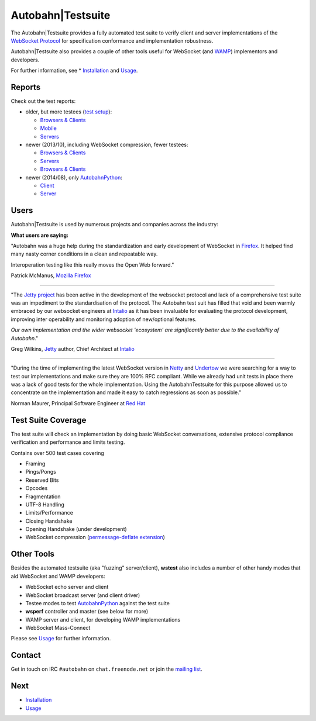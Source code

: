 Autobahn|Testsuite
==================

The Autobahn|Testsuite provides a fully automated test suite to verify client and server implementations of the `WebSocket Protocol <http://tools.ietf.org/html/rfc6455>`_ for specification conformance and implementation robustness.

Autobahn|Testsuite also provides a couple of other tools useful for WebSocket (and `WAMP <http://wamp.ws/>`_) implementors and developers.


For further information, see * `Installation <installation.rst>`_ and `Usage <usage.rst>`_.

Reports
-------

Check out the test reports:

* older, but more testees (`test setup <https://github.com/crossbario/autobahn-testsuite/tree/master/examples/publicreports>`__):

  + `Browsers & Clients <http://autobahn.ws/testsuite/reports/clients/index.html>`__
  + `Mobile <http://autobahn.ws/testsuite/reports/mobileclients/index.html>`__
  + `Servers <http://autobahn.ws/testsuite/reports/servers/index.html>`__

* newer (2013/10), including WebSocket compression, fewer testees:

  + `Browsers & Clients <http://autobahn.ws/testsuite/reports_20131013/clients/index.html>`__
  + `Servers <http://autobahn.ws/testsuite/reports_20131013/servers/index.html>`__
  + `Browsers & Clients <http://autobahn.ws/testsuite/reports_20140314/clients/index.html>`__

* newer (2014/08), only `AutobahnPython <http://autobahn.ws/python>`__:

  + `Client <http://autobahn.ws/testsuite/reports_20140823/clients/index.html>`__
  + `Server <http://autobahn.ws/testsuite/reports_20140823/servers/index.html>`__




Users
-----

Autobahn|Testsuite is used by numerous projects and companies across the industry:

.. raw:: html

   <div class="testsuite_users_table">
      <ul style="float: left; width: 190px">
         <li><a href="http://autobahn.ws">Autobahn</a></li>
         <li><a href="http://www.mozilla.org/" target="_blank">Mozilla Firefox</a></li>
         <li><a href="http://www.chromium.org/Home" target="_blank">Google Chrome / WebKit</a></li>
         <li><a href="http://windows.microsoft.com/en-us/internet-explorer/products/ie/home" target="_blank">Microsoft Internet Explorer</a></li>
         <li><a href="http://www.rim.com/" target="_blank">RIM / Browser</a></li>
         <li><a href="http://www.zaphoyd.com/websocketpp" target="_blank">WebSocket++</a></li>
         <li><a href="http://www.serverframework.com" target="_blank">The Server Framework</a></li>
         <li><a href="http://eclipse.org/jetty/" target="_blank">Jetty</a></li>
         <li><a href="http://netty.io/" target="_blank">Netty</a></li>
         <li><a href="http://grizzly.java.net/" target="_blank">Grizzly</a></li>
         <li><a href="https://github.com/kerryjiang/WebSocket4Net" target="_blank">WebSocket4Net</a></li>
         <li><a href="https://github.com/kerryjiang/SuperWebSocket" target="_blank">SuperWebSocket</a></li>
         <li><a href="https://github.com/webbit/webbit" target="_blank">Webbit</a></li>
         <li><a href="https://github.com/lipp/lua-websockets" target="_blank">lua-websockets</a></li>
      </ul>
      <ul style="float: left; margin-left: 30px; width: 190px">
         <li><a href="http://crossbar.io" target="_blank">Crossbar.io</a></li>
         <li><a href="http://tomcat.apache.org/" target="_blank">Apache Tomcat</a></li>
         <li><a href="https://github.com/Worlize/WebSocket-Node" target="_blank">WebSocket-Node</a></li>
         <li><a href="https://github.com/einaros/ws" target="_blank">WS for node.js</a></li>
         <li><a href="https://github.com/LearnBoost/websocket.io" target="_blank">websocket.io</a></li>
         <li><a href="https://github.com/Lawouach/WebSocket-for-Python" target="_blank">ws4py</a></li>
         <li><a href="https://github.com/facebook/tornado" target="_blank">Facebook Tornado</a></li>
         <li><a href="http://code.google.com/p/pywebsocket/" target="_blank">pywebsocket</a></li>
         <li><a href="http://www.noemax.com/" target="_blank">Noemax PowerWebSockets</a></li>
         <li><a href="http://www.noemax.com/" target="_blank">Noemax WCF-Xtensions</a></li>
         <li><a href="https://github.com/TooTallNate/Java-WebSocket" target="_blank">Java-WebSocket</a></li>
         <li><a href="http://jwebsocket.org/" target="_blank">jWebSocket</a></li>
         <li><a href="https://github.com/aaugustin/websockets" target="_blank">websockets</a></li>
         <li><a href="https://github.com/DamnedFacts/RSWebSocket" target="_blank">RSWebSocket</a></li>
      </ul>
      <ul style="float: left; margin-left: 30px; width: 190px">
         <li><a href="http://cloudsecurity.intel.com/api-management" target="_blank">Intel API Management</a></li>
         <li><a href="http://pusher.com/" target="_blank">Pusher / EM-WebSocket</a></li>
         <li><a href="https://github.com/square/SocketRocket" target="_blank">SocketRocket</a></li>
         <li><a href="https://github.com/DamnedFacts/RSWebSocket" target="_blank">RSWebSocket</a></li>
         <li><a href="http://faye.jcoglan.com/" target="_blank">Faye</a></li>
         <li><a href="https://bitbucket.org/Jeffrey/gevent-websocket/overview" target="_blank">gevent-websocket</a></li>
         <li><a href="https://github.com/extend/cowboy" target="_blank">Cowboy</a></li>
         <li><a href="http://caucho.com/resin-4.0/index.xtp" target="_blank">Resin</a></li>
         <li><a href="http://yaws.hyber.org/" target="_blank">Erlang Yaws</a></li>
         <li><a href="http://wasd.vsm.com.au/wasd/" target="_blank">WASD OpenVMS</a></li>
         <li><a href="http://gitorious.org/qtwebsocket" target="_blank">QtWebSocket</a></li>
         <li><a href="https://github.com/eventlet/eventlet" target="_blank">eventlet</a></li>
         <li><a href="http://code.google.com/p/zaproxy/" target="_blank">zaproxy</a></li>
         <li>... and more (can't keep up)</li>
      </ul>
   </div>
   <div style="clear: both;"></div>


**What users are saying:**


"Autobahn was a huge help during the standardization and early development of WebSocket in `Firefox <http://autobahn.ws/testsuite/www.mozilla.org/firefox>`__. It helped find many nasty corner conditions in a clean and repeatable way.

Interoperation testing like this really moves the Open Web forward."

Patrick McManus, `Mozilla <http://www.mozilla.org/>`_ `Firefox <http://www.mozilla.org/firefox>`_

=================

"The `Jetty project <http://eclipse.org/jetty>`_ has been active in the development of the websocket protocol and lack of a comprehensive test suite was an impediment to the standardisation of the protocol. The Autobahn test suit has filled that void and been warmly embraced by our websocket engineers at `Intalio <http://www.intalio.com/products/jetty/overview/>`__ as it has been invaluable for evaluating the protocol development, improving inter operability and monitoring adoption of new/optional features.

*Our own implementation and the wider websocket 'ecosystem' are significantly better due to the availability of Autobahn*."

Greg Wilkins, `Jetty <http://eclipse.org/jetty>`_ author, Chief Architect at `Intalio <http://www.intalio.com/>`_

==================

"During the time of implementing the latest WebSocket version in `Netty <http://netty.io/>`_ and `Undertow <https://github.com/undertow-io/undertow>`_ we were searching for a way to test our implementations and make sure they are 100% RFC compliant. While we already had unit tests in place there was a lack of good tests for the whole implementation. Using the AutobahnTestsuite for this purpose allowed us to concentrate on the implementation and made it easy to catch regressions as soon as possible."

Norman Maurer, Principal Software Engineer at `Red Hat <http://www.redhat.com/>`_


Test Suite Coverage
-------------------

The test suite will check an implementation by doing basic WebSocket conversations, extensive protocol compliance verification and performance and limits testing.

Contains over 500 test cases covering

* Framing
* Pings/Pongs
* Reserved Bits
* Opcodes
* Fragmentation
* UTF-8 Handling
* Limits/Performance
* Closing Handshake
* Opening Handshake (under development)
* WebSocket compression (`permessage-deflate extension <https://tools.ietf.org/html/draft-ietf-hybi-permessage-compression>`_)


Other Tools
-----------

Besides the automated testsuite (aka "fuzzing" server/client), **wstest** also includes a number of other handy modes that aid WebSocket and WAMP developers:

* WebSocket echo server and client
* WebSocket broadcast server (and client driver)
* Testee modes to test `AutobahnPython <http://autobahn.ws/python>`__ against the test suite
* **wsperf** controller and master (see below for more)
* WAMP server and client, for developing WAMP implementations
* WebSocket Mass-Connect

Please see `Usage <usage.rst>`_ for further information.


Contact
-------

Get in touch on IRC ``#autobahn`` on ``chat.freenode.net`` or join the `mailing list <http://groups.google.com/group/autobahnws>`__.


Next
----

* `Installation <installation.rst>`_
* `Usage <usage.rst>`_
